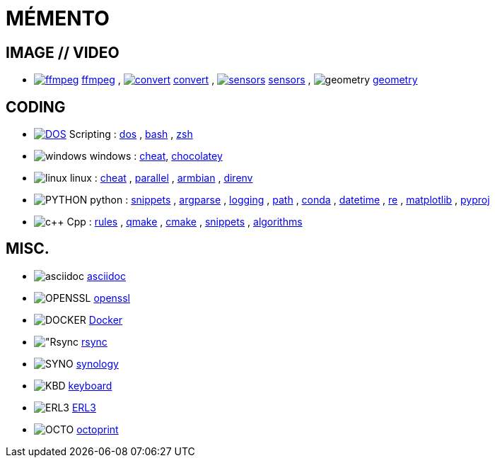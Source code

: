 = MÉMENTO

== IMAGE // VIDEO
- image:image/icon_ffmpeg.svg["ffmpeg",link="image/ffmpeg.adoc"] link:image/ffmpeg.adoc[ffmpeg]
, image:image/icon_magick.svg["convert",link="image/convert.adoc"] link:image/convert.adoc[convert]
, image:image/icon_sensor.svg["sensors",link="image/sensors.adoc"] link:image/sensors.adoc[sensors]
, image:math/icon_geometry.svg["geometry"] link:math/geometry.adoc[geometry]

== CODING
- image:coding/batch/icon_dos.svg["DOS",link="coding/batch/dos.adoc"] Scripting
: link:coding/batch/dos.adoc[dos]
, link:coding/batch/bash.adoc[bash]
, link:coding/batch/zsh.adoc[zsh]
- image:coding/windows/icon_windows.svg["windows"] windows : link:coding/windows/windows_cheat.adoc[cheat], link:coding/windows/chocolatey/chocolatey.adoc[chocolatey]
- image:coding/linux/icon_linux.svg["linux"] linux
: link:coding/linux/linux_cheat.adoc[cheat]
, link:coding/linux/parallel.adoc[parallel]
, link:coding/linux/armbian.adoc[armbian]
, link:coding/linux/direnv.adoc[direnv]

- image:coding/python/icon_python.svg["PYTHON"] python
: link:coding/python/snippets.adoc[snippets]
, link:coding/python/argparse.adoc[argparse]
, link:coding/python/logging.adoc[logging]
, link:coding/python/path.adoc[path]
, link:coding/python/conda.adoc[conda]
, link:coding/python/datetime.adoc[datetime]
, link:coding/python/re.adoc[re]
, link:coding/python/matplotlib.adoc[matplotlib]
, link:coding/python/pyproj.adoc[pyproj]

- image:coding/cpp/icon_cpp.svg["c++"] Cpp
: link:coding/cpp/rules.adoc[rules]
, link:coding/cpp/qmake.adoc[qmake]
, link:coding/cpp/cmake.adoc[cmake]
, link:coding/cpp/snippets.adoc[snippets]
, link:coding/cpp/algorithm.adoc[algorithms]

== MISC.
- image:misc/asciidoc/icon_asciidoc.svg["asciidoc"] link:misc/asciidoc/README.adoc[asciidoc]
- image:misc/icon_openssl.svg["OPENSSL"] link:misc/openssl.adoc[openssl]
- image:misc/icon_docker.svg["DOCKER"] link:misc/docker.adoc[Docker]
- image:misc/icon_rsync.svg["Rsync] link:misc/rsync.adoc[rsync]
- image:misc/icon_synology.svg["SYNO"] link:misc/synology.adoc[synology]
- image:misc/icon_key.svg["KBD"] link:misc/us_keyboard.adoc[keyboard]
- image:misc/icon_erl3.svg["ERL3"] link:misc/erl3.adoc[ERL3]
- image:misc/icon_octoprint.svg["OCTO"] link:misc/octoprint.adoc[octoprint]
